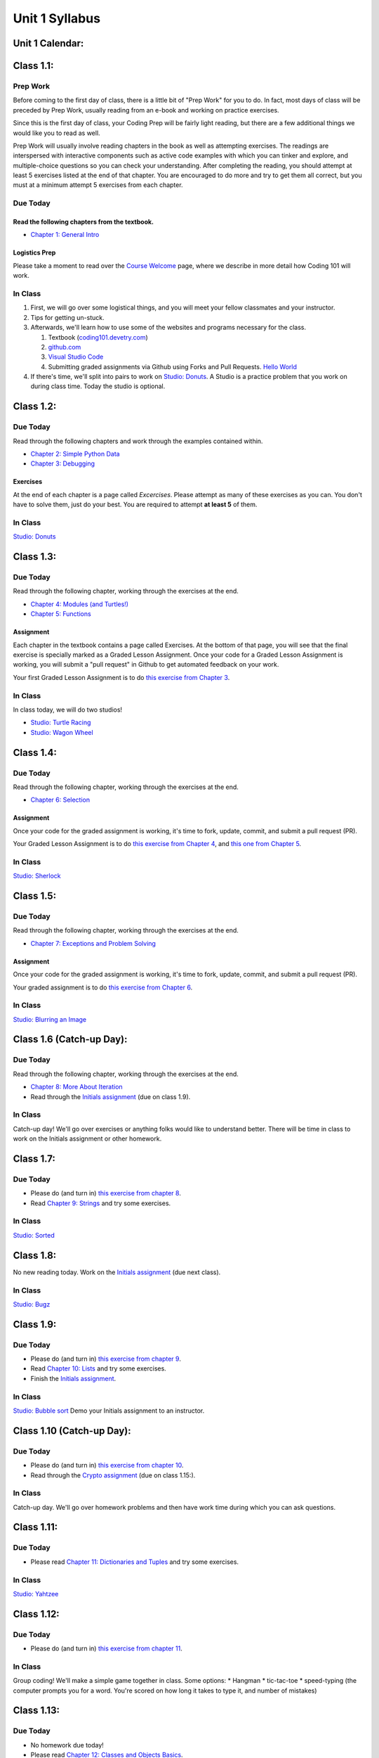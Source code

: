 Unit 1 Syllabus
========================================================

Unit 1 Calendar:
---------------------

Class 1.1:
---------------------

Prep Work
^^^^^^^^^

Before coming to the first day of class, there is a little bit of "Prep Work" for you to do. In fact, most days of class will be preceded by Prep Work, usually reading from an e-book and working on practice exercises.

Since this is the first day of class, your Coding Prep will be fairly light reading, but there are a few additional things we would like you to read as well.

Prep Work will usually involve reading chapters in the book as well as attempting exercises. The readings are interspersed with interactive components such as active code examples with which you can tinker and explore, and multiple-choice questions so you can check your understanding. After completing the reading, you should attempt at least 5 exercises listed at the end of that chapter. You are encouraged to do more and try to get them all correct, but you must at a minimum attempt 5 exercises from each chapter.

Due Today
^^^^^^^^^

Read the following chapters from the textbook.
""""""""""""""""""""""""""""""""""""""""""""""

* `Chapter 1: General Intro </#general-intro>`_

Logistics Prep
""""""""""""""

Please take a moment to read over the `Course Welcome </course/welcome>`_ page, where we describe in more detail how Coding 101 will work.


In Class
^^^^^^^^

#. First, we will go over some logistical things, and you will meet your fellow classmates and your instructor.
#. Tips for getting un-stuck.
#. Afterwards, we'll learn how to use some of the websites and programs necessary for the class.

   #. Textbook (`coding101.devetry.com </>`_)
   #. `github.com <https://github.com>`_
   #. `Visual Studio Code <https://code.visualstudio.com/>`_
   #. Submitting graded assignments via Github using Forks and Pull Requests.  `Hello World <https://github.com/devetrycodeforward/01-hello-world/>`_

#. If there's time, we'll split into pairs to work on `Studio: Donuts </Studios/donuts>`_. A Studio is a practice problem that you work on during class time. Today the studio is optional.

Class 1.2:
-----------------------

Due Today
^^^^^^^^^

Read through the following chapters and work through the examples contained within.

* `Chapter 2: Simple Python Data </#simple-python-data>`_
* `Chapter 3: Debugging </#debugging>`_

Exercises
"""""""""

At the end of each chapter is a page called *Excercises*. Please attempt as many of these exercises as you can. You don't have to solve them, just do your best. You are required to attempt **at least 5** of them.

In Class
^^^^^^^^

`Studio: Donuts </Studios/donuts>`_

Class 1.3:
----------------------

Due Today
^^^^^^^^^

Read through the following chapter, working through the exercises at the end.

* `Chapter 4: Modules (and Turtles!) </#modules-and-turtles>`_
* `Chapter 5: Functions </#functions>`_

Assignment
""""""""""

Each chapter in the textbook contains a page called Exercises. At the bottom of that page, you will see that the final exercise is specially marked as a Graded Lesson Assignment. Once your code for a Graded Lesson Assignment is working, you will submit a "pull request" in Github to get automated feedback on your work.

Your first Graded Lesson Assignment is to do `this exercise from Chapter 3 </Debugging/Exercises#graded-lesson-assignment>`_.

In Class
^^^^^^^^

In class today, we will do two studios!

* `Studio: Turtle Racing </Studios/turtle-racing>`_
* `Studio: Wagon Wheel </Studios/wagon-wheel>`_

Class 1.4:
-----------------------

Due Today
^^^^^^^^^

Read through the following chapter, working through the exercises at the end.

* `Chapter 6: Selection </#selection>`_

Assignment
""""""""""

Once your code for the graded assignment is working, it's time to fork, update, commit, and submit a pull request (PR).

Your Graded Lesson Assignment is to do `this exercise from Chapter 4 </PythonTurtle/Exercises#graded-lesson-assignment>`_, and `this one from Chapter 5 </Functions/Exercises#graded-lesson-assignment>`_.


In Class
^^^^^^^^

`Studio: Sherlock </Studios/sherlock>`_

Class 1.5:
----------------------

Due Today
^^^^^^^^^

Read through the following chapter, working through the exercises at the end.

* `Chapter 7: Exceptions and Problem Solving </#exceptions-and-problem-solving>`_

Assignment
""""""""""

Once your code for the graded assignment is working, it's time to fork, update, commit, and submit a pull request (PR).

Your graded assignment is to do `this exercise from Chapter 6 </Selection/Exercises#graded-lesson-assignment>`_.

In Class
^^^^^^^^

`Studio: Blurring an Image </Studios/blurring>`_


Class 1.6 (Catch-up Day):
----------------------------

Due Today
^^^^^^^^^

Read through the following chapter, working through the exercises at the end.

* `Chapter 8: More About Iteration </#more-about-iteration>`_
* Read through the `Initials assignment </ProblemSets/Initials>`_ (due on class 1.9).

In Class
^^^^^^^^

Catch-up day! We'll go over exercises or anything folks would like to understand better. There will be time in class to work on the Initials assignment or other homework.


Class 1.7:
----------------------

Due Today
^^^^^^^^^

* Please do (and turn in) `this exercise from chapter 8 </MoreAboutIteration/Exercises#graded-lesson-assignment>`_.
* Read `Chapter 9: Strings </#strings>`_ and try some exercises.

In Class
^^^^^^^^

`Studio: Sorted </Studios/sorted>`_

Class 1.8:
-----------------------

No new reading today. Work on the `Initials assignment </ProblemSets/Initials>`_ (due next class).

In Class
^^^^^^^^

`Studio: Bugz </Studios/bugz>`_

Class 1.9:
---------------------

Due Today
^^^^^^^^^

* Please do (and turn in) `this exercise from chapter 9 </Strings/Exercises#graded-lesson-assignment>`_.
* Read `Chapter 10: Lists </#lists>`_ and try some exercises.
* Finish the `Initials assignment </ProblemSets/Initials>`_.

In Class
^^^^^^^^

`Studio: Bubble sort </Studios/bubble-sort>`_
Demo your Initials assignment to an instructor.

Class 1.10 (Catch-up Day):
----------------------------

Due Today
^^^^^^^^^

* Please do (and turn in) `this exercise from chapter 10 </Lists/Exercises#graded-lesson-assignment>`_.
* Read through the `Crypto assignment </ProblemSets/Crypto>`_ (due on class 1.15:).

In Class
^^^^^^^^

Catch-up day. We'll go over homework problems and then have work time during which you can ask questions.

Class 1.11:
-----------------------

Due Today
^^^^^^^^^

* Please read `Chapter 11: Dictionaries and Tuples </#dictionaries-and-tuples>`_ and try some exercises.

In Class
^^^^^^^^

`Studio: Yahtzee </Studios/yahtzee>`_

Class 1.12:
-----------------------

Due Today
^^^^^^^^^

* Please do (and turn in) `this exercise from chapter 11 </Dictionaries/Exercises#graded-lesson-assignment>`_.

In Class
^^^^^^^^

Group coding! We'll make a simple game together in class. Some options:
* Hangman
* tic-tac-toe
* speed-typing (the computer prompts you for a word. You're scored on how long it takes to type it, and number of mistakes)

Class 1.13:
------------------------

Due Today
^^^^^^^^^

* No homework due today!
* Please read `Chapter 12: Classes and Objects Basics </#classes-and-objects-basics>`_.
* Keep working on `Crypto </ProblemSets/Crypto>`_.

In Class
^^^^^^^^

Studio: `Counting Characters </Studios/counting-characters>`_

Class 1.14:
-----------------------

Due Today
^^^^^^^^^

* Please read `Chapter 13: Classes and Objects - Digging Deeper </#classes-and-objects-digging-deeper>`_ (the last chapter!)
* Keep working on `Crypto </ProblemSets/Crypto>`_ (due next class)

In Class
^^^^^^^^

* We'll build something together as a class. Maybe a twitter bot or a game? maybe a website? Bring ideas!
* Anyone who's done with Crypto can demo it to an instructor.

Class 1.15:
------------------------

Due Today
^^^^^^^^^

* Finish `Crypto </ProblemSets/Crypto>`_.

In Class
^^^^^^^^

* Demo your Crypto assignment to an instructor.
* Keep building our twitter bots, or other projects. We'll show these off on Thursday

Class 1.16:
------------------------

In Class
^^^^^^^^

* Show off our projects
* Update on Coding 102 -- the next course in the series.
